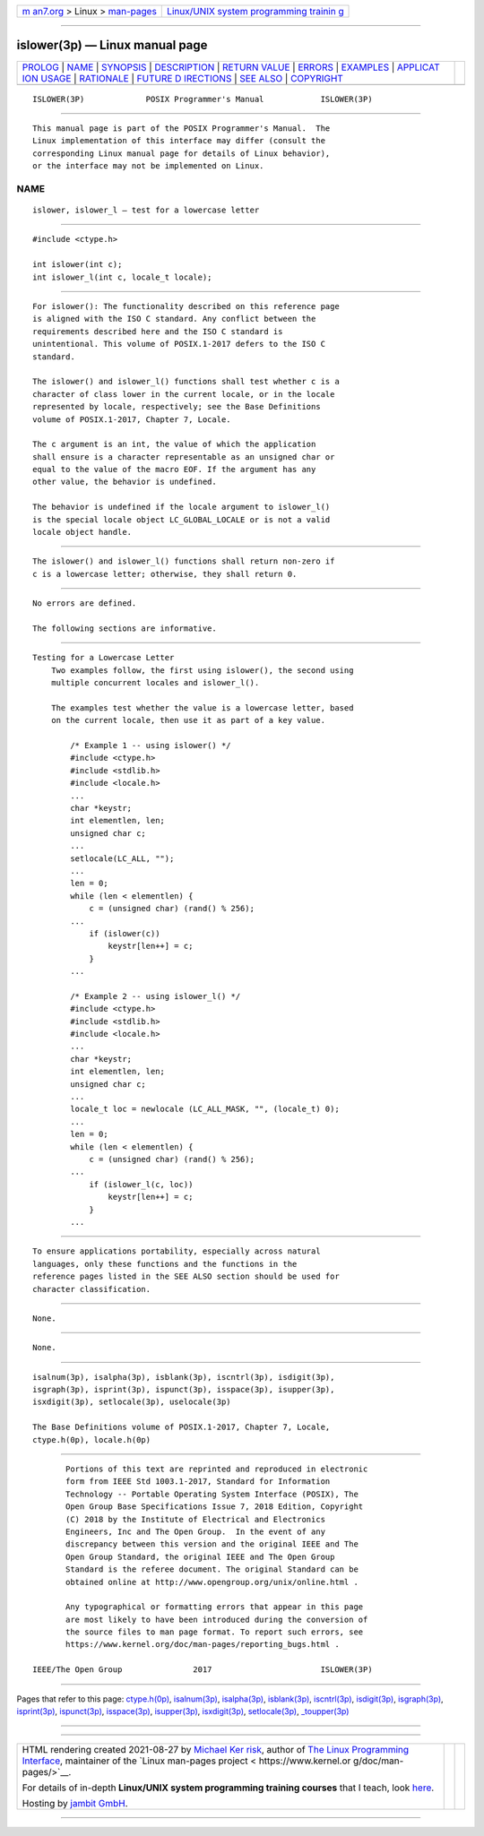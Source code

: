 .. container:: page-top

.. container:: nav-bar

   +----------------------------------+----------------------------------+
   | `m                               | `Linux/UNIX system programming   |
   | an7.org <../../../index.html>`__ | trainin                          |
   | > Linux >                        | g <http://man7.org/training/>`__ |
   | `man-pages <../index.html>`__    |                                  |
   +----------------------------------+----------------------------------+

--------------

islower(3p) — Linux manual page
===============================

+-----------------------------------+-----------------------------------+
| `PROLOG <#PROLOG>`__ \|           |                                   |
| `NAME <#NAME>`__ \|               |                                   |
| `SYNOPSIS <#SYNOPSIS>`__ \|       |                                   |
| `DESCRIPTION <#DESCRIPTION>`__ \| |                                   |
| `RETURN VALUE <#RETURN_VALUE>`__  |                                   |
| \| `ERRORS <#ERRORS>`__ \|        |                                   |
| `EXAMPLES <#EXAMPLES>`__ \|       |                                   |
| `APPLICAT                         |                                   |
| ION USAGE <#APPLICATION_USAGE>`__ |                                   |
| \| `RATIONALE <#RATIONALE>`__ \|  |                                   |
| `FUTURE D                         |                                   |
| IRECTIONS <#FUTURE_DIRECTIONS>`__ |                                   |
| \| `SEE ALSO <#SEE_ALSO>`__ \|    |                                   |
| `COPYRIGHT <#COPYRIGHT>`__        |                                   |
+-----------------------------------+-----------------------------------+
| .. container:: man-search-box     |                                   |
+-----------------------------------+-----------------------------------+

::

   ISLOWER(3P)             POSIX Programmer's Manual            ISLOWER(3P)


-----------------------------------------------------

::

          This manual page is part of the POSIX Programmer's Manual.  The
          Linux implementation of this interface may differ (consult the
          corresponding Linux manual page for details of Linux behavior),
          or the interface may not be implemented on Linux.

NAME
-------------------------------------------------

::

          islower, islower_l — test for a lowercase letter


---------------------------------------------------------

::

          #include <ctype.h>

          int islower(int c);
          int islower_l(int c, locale_t locale);


---------------------------------------------------------------

::

          For islower(): The functionality described on this reference page
          is aligned with the ISO C standard. Any conflict between the
          requirements described here and the ISO C standard is
          unintentional. This volume of POSIX.1‐2017 defers to the ISO C
          standard.

          The islower() and islower_l() functions shall test whether c is a
          character of class lower in the current locale, or in the locale
          represented by locale, respectively; see the Base Definitions
          volume of POSIX.1‐2017, Chapter 7, Locale.

          The c argument is an int, the value of which the application
          shall ensure is a character representable as an unsigned char or
          equal to the value of the macro EOF. If the argument has any
          other value, the behavior is undefined.

          The behavior is undefined if the locale argument to islower_l()
          is the special locale object LC_GLOBAL_LOCALE or is not a valid
          locale object handle.


-----------------------------------------------------------------

::

          The islower() and islower_l() functions shall return non-zero if
          c is a lowercase letter; otherwise, they shall return 0.


-----------------------------------------------------

::

          No errors are defined.

          The following sections are informative.


---------------------------------------------------------

::

      Testing for a Lowercase Letter
          Two examples follow, the first using islower(), the second using
          multiple concurrent locales and islower_l().

          The examples test whether the value is a lowercase letter, based
          on the current locale, then use it as part of a key value.

              /* Example 1 -- using islower() */
              #include <ctype.h>
              #include <stdlib.h>
              #include <locale.h>
              ...
              char *keystr;
              int elementlen, len;
              unsigned char c;
              ...
              setlocale(LC_ALL, "");
              ...
              len = 0;
              while (len < elementlen) {
                  c = (unsigned char) (rand() % 256);
              ...
                  if (islower(c))
                      keystr[len++] = c;
                  }
              ...

              /* Example 2 -- using islower_l() */
              #include <ctype.h>
              #include <stdlib.h>
              #include <locale.h>
              ...
              char *keystr;
              int elementlen, len;
              unsigned char c;
              ...
              locale_t loc = newlocale (LC_ALL_MASK, "", (locale_t) 0);
              ...
              len = 0;
              while (len < elementlen) {
                  c = (unsigned char) (rand() % 256);
              ...
                  if (islower_l(c, loc))
                      keystr[len++] = c;
                  }
              ...


---------------------------------------------------------------------------

::

          To ensure applications portability, especially across natural
          languages, only these functions and the functions in the
          reference pages listed in the SEE ALSO section should be used for
          character classification.


-----------------------------------------------------------

::

          None.


---------------------------------------------------------------------------

::

          None.


---------------------------------------------------------

::

          isalnum(3p), isalpha(3p), isblank(3p), iscntrl(3p), isdigit(3p),
          isgraph(3p), isprint(3p), ispunct(3p), isspace(3p), isupper(3p),
          isxdigit(3p), setlocale(3p), uselocale(3p)

          The Base Definitions volume of POSIX.1‐2017, Chapter 7, Locale,
          ctype.h(0p), locale.h(0p)


-----------------------------------------------------------

::

          Portions of this text are reprinted and reproduced in electronic
          form from IEEE Std 1003.1-2017, Standard for Information
          Technology -- Portable Operating System Interface (POSIX), The
          Open Group Base Specifications Issue 7, 2018 Edition, Copyright
          (C) 2018 by the Institute of Electrical and Electronics
          Engineers, Inc and The Open Group.  In the event of any
          discrepancy between this version and the original IEEE and The
          Open Group Standard, the original IEEE and The Open Group
          Standard is the referee document. The original Standard can be
          obtained online at http://www.opengroup.org/unix/online.html .

          Any typographical or formatting errors that appear in this page
          are most likely to have been introduced during the conversion of
          the source files to man page format. To report such errors, see
          https://www.kernel.org/doc/man-pages/reporting_bugs.html .

   IEEE/The Open Group               2017                       ISLOWER(3P)

--------------

Pages that refer to this page:
`ctype.h(0p) <../man0/ctype.h.0p.html>`__, 
`isalnum(3p) <../man3/isalnum.3p.html>`__, 
`isalpha(3p) <../man3/isalpha.3p.html>`__, 
`isblank(3p) <../man3/isblank.3p.html>`__, 
`iscntrl(3p) <../man3/iscntrl.3p.html>`__, 
`isdigit(3p) <../man3/isdigit.3p.html>`__, 
`isgraph(3p) <../man3/isgraph.3p.html>`__, 
`isprint(3p) <../man3/isprint.3p.html>`__, 
`ispunct(3p) <../man3/ispunct.3p.html>`__, 
`isspace(3p) <../man3/isspace.3p.html>`__, 
`isupper(3p) <../man3/isupper.3p.html>`__, 
`isxdigit(3p) <../man3/isxdigit.3p.html>`__, 
`setlocale(3p) <../man3/setlocale.3p.html>`__, 
`\_toupper(3p) <../man3/_toupper.3p.html>`__

--------------

--------------

.. container:: footer

   +-----------------------+-----------------------+-----------------------+
   | HTML rendering        |                       | |Cover of TLPI|       |
   | created 2021-08-27 by |                       |                       |
   | `Michael              |                       |                       |
   | Ker                   |                       |                       |
   | risk <https://man7.or |                       |                       |
   | g/mtk/index.html>`__, |                       |                       |
   | author of `The Linux  |                       |                       |
   | Programming           |                       |                       |
   | Interface <https:     |                       |                       |
   | //man7.org/tlpi/>`__, |                       |                       |
   | maintainer of the     |                       |                       |
   | `Linux man-pages      |                       |                       |
   | project <             |                       |                       |
   | https://www.kernel.or |                       |                       |
   | g/doc/man-pages/>`__. |                       |                       |
   |                       |                       |                       |
   | For details of        |                       |                       |
   | in-depth **Linux/UNIX |                       |                       |
   | system programming    |                       |                       |
   | training courses**    |                       |                       |
   | that I teach, look    |                       |                       |
   | `here <https://ma     |                       |                       |
   | n7.org/training/>`__. |                       |                       |
   |                       |                       |                       |
   | Hosting by `jambit    |                       |                       |
   | GmbH                  |                       |                       |
   | <https://www.jambit.c |                       |                       |
   | om/index_en.html>`__. |                       |                       |
   +-----------------------+-----------------------+-----------------------+

--------------

.. container:: statcounter

   |Web Analytics Made Easy - StatCounter|

.. |Cover of TLPI| image:: https://man7.org/tlpi/cover/TLPI-front-cover-vsmall.png
   :target: https://man7.org/tlpi/
.. |Web Analytics Made Easy - StatCounter| image:: https://c.statcounter.com/7422636/0/9b6714ff/1/
   :class: statcounter
   :target: https://statcounter.com/
